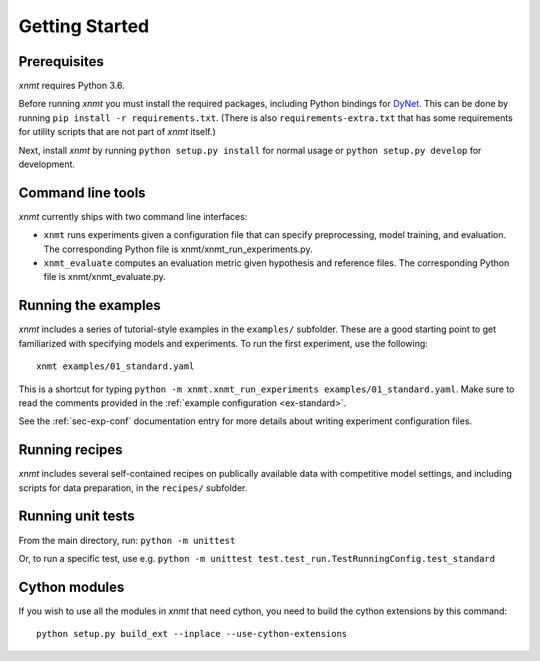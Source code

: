 .. _sec-getting-started:

Getting Started
===============

Prerequisites
-------------

*xnmt* requires Python 3.6.

Before running *xnmt* you must install the required packages, including Python bindings for
`DyNet <http://github.com/clab/dynet>`_.
This can be done by running ``pip install -r requirements.txt``.
(There is also ``requirements-extra.txt`` that has some requirements for utility scripts that are not part of *xnmt* itself.)

Next, install *xnmt* by running ``python setup.py install`` for normal usage or ``python setup.py develop`` for
development.

Command line tools
------------------

*xnmt* currently ships with two command line interfaces:

* ``xnmt`` runs experiments given a configuration file that can specify preprocessing, model training, and evaluation.
  The corresponding Python file is xnmt/xnmt_run_experiments.py.
* ``xnmt_evaluate`` computes an evaluation metric given hypothesis and reference files. The corresponding Python file
  is xnmt/xnmt_evaluate.py.


Running the examples
--------------------

*xnmt* includes a series of tutorial-style examples in the ``examples/`` subfolder.
These are a good starting point to get familiarized with specifying models and
experiments. To run the first experiment, use the following::

    xnmt examples/01_standard.yaml

This is a shortcut for typing ``python -m xnmt.xnmt_run_experiments examples/01_standard.yaml``.
Make sure to read the comments provided in the :ref:`example configuration <ex-standard>`.

See the :ref:`sec-exp-conf` documentation entry for more details about writing experiment configuration files.

Running recipes
---------------

*xnmt* includes several self-contained recipes on publically available data with competitive model settings, and
including scripts for data preparation, in the ``recipes/`` subfolder.

Running unit tests
------------------

From the main directory, run: ``python -m unittest``

Or, to run a specific test, use e.g. ``python -m unittest test.test_run.TestRunningConfig.test_standard``

Cython modules
------------------

If you wish to use all the modules in *xnmt* that need cython, you need to build the cython extensions by this command::

  python setup.py build_ext --inplace --use-cython-extensions
